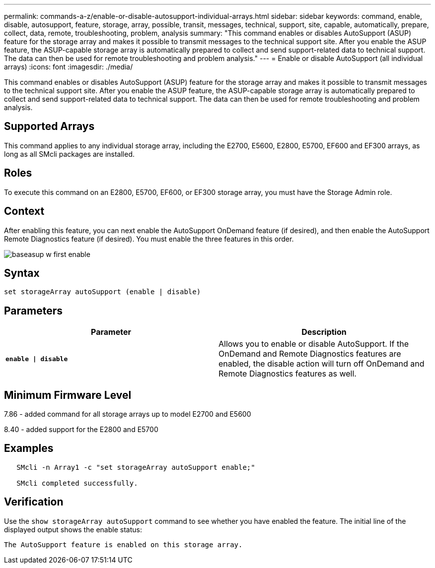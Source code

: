 ---
permalink: commands-a-z/enable-or-disable-autosupport-individual-arrays.html
sidebar: sidebar
keywords: command, enable, disable, autosupport, feature, storage, array, possible, transit, messages, technical, support, site, capable, automatically, prepare, collect, data, remote, troubleshooting, problem, analysis
summary: "This command enables or disables AutoSupport (ASUP) feature for the storage array and makes it possible to transmit messages to the technical support site. After you enable the ASUP feature, the ASUP-capable storage array is automatically prepared to collect and send support-related data to technical support. The data can then be used for remote troubleshooting and problem analysis."
---
= Enable or disable AutoSupport (all individual arrays)
:icons: font
:imagesdir: ./media/

[.lead]
This command enables or disables AutoSupport (ASUP) feature for the storage array and makes it possible to transmit messages to the technical support site. After you enable the ASUP feature, the ASUP-capable storage array is automatically prepared to collect and send support-related data to technical support. The data can then be used for remote troubleshooting and problem analysis.

== Supported Arrays

This command applies to any individual storage array, including the E2700, E5600, E2800, E5700, EF600 and EF300 arrays, as long as all SMcli packages are installed.

== Roles

To execute this command on an E2800, E5700, EF600, or EF300 storage array, you must have the Storage Admin role.

== Context

After enabling this feature, you can next enable the AutoSupport OnDemand feature (if desired), and then enable the AutoSupport Remote Diagnostics feature (if desired). You must enable the three features in this order.

image::../media/baseasup_w_first_enable.gif[]

== Syntax

----
set storageArray autoSupport (enable | disable)
----

== Parameters
[cols="2*",options="header"]
|===
| Parameter| Description
a|
`*enable \| disable*`
a|
Allows you to enable or disable AutoSupport. If the OnDemand and Remote Diagnostics features are enabled, the disable action will turn off OnDemand and Remote Diagnostics features as well.
|===

== Minimum Firmware Level

7.86 - added command for all storage arrays up to model E2700 and E5600

8.40 - added support for the E2800 and E5700

== Examples

----

   SMcli -n Array1 -c "set storageArray autoSupport enable;"

   SMcli completed successfully.
----

== Verification

Use the `show storageArray autoSupport` command to see whether you have enabled the feature. The initial line of the displayed output shows the enable status:

----
The AutoSupport feature is enabled on this storage array.
----
